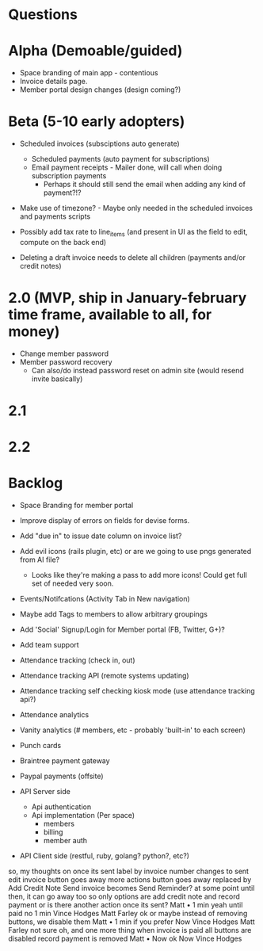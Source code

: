 * Questions
  
* Alpha (Demoable/guided)
  * Space branding of main app - contentious
  * Invoice details page.
  * Member portal design changes (design coming?)

* Beta (5-10 early adopters)

  * Scheduled invoices (subsciptions auto generate)
    * Scheduled payments (auto payment for subscriptions)
    * Email payment receipts - Mailer done, will call when doing subscription payments
      * Perhaps it should still send the email when adding any kind of payment?!?

  * Make use of timezone?  - Maybe only needed in the scheduled invoices and payments scripts

  * Possibly add tax rate to line_items (and present in UI as the field to edit, compute on the back end)

  * Deleting a draft invoice needs to delete all children (payments and/or credit notes)

* 2.0 (MVP, ship in January-february time frame, available to all, for money)
  * Change member password
  * Member password recovery
    * Can also/do instead password reset on admin site (would resend invite basically)

* 2.1

* 2.2

* Backlog
  * Space Branding for member portal
  * Improve display of errors on fields for devise forms.
  * Add "due in" to issue date column on invoice list?
  * Add evil icons (rails plugin, etc) or are we going to use pngs generated from AI file?
    * Looks like they're making a pass to add more icons!  Could get full set of needed very soon.
  * Events/Notifcations (Activity Tab in New navigation)
  * Maybe add Tags to members to allow arbitrary groupings
  * Add 'Social' Signup/Login for Member portal (FB, Twitter, G+)?
  * Add team support

  * Attendance tracking (check in, out)
  * Attendance tracking API (remote systems updating)
  * Attendance tracking self checking kiosk mode (use attendance tracking api?)
  * Attendance analytics

  * Vanity analytics (# members, etc - probably 'built-in' to each screen)

  * Punch cards

  * Braintree payment gateway
  * Paypal payments (offsite)

  * API Server side
    * Api authentication
    * Api implementation (Per space)
      * members
      * billing
      * member auth
  * API Client side (restful, ruby, golang? python?, etc?)



so, my thoughts on once its sent
label by invoice number changes to sent
edit invoice button goes away
more actions button goes away
replaced by Add Credit Note
Send invoice becomes Send Reminder? at some point
until then, it can go away too
so only options are add credit note and record payment
or is there another action once its sent?
Matt • 1 min
yeah until paid
no
1 min
Vince Hodges
Matt Farley
ok
or maybe instead of removing buttons, we disable them
Matt • 1 min
if you prefer
Now
Vince Hodges
Matt Farley
not sure
oh, and one more thing
when invoice is paid
all buttons are disabled
record payment is removed
Matt • Now
ok
Now
Vince Hodges
